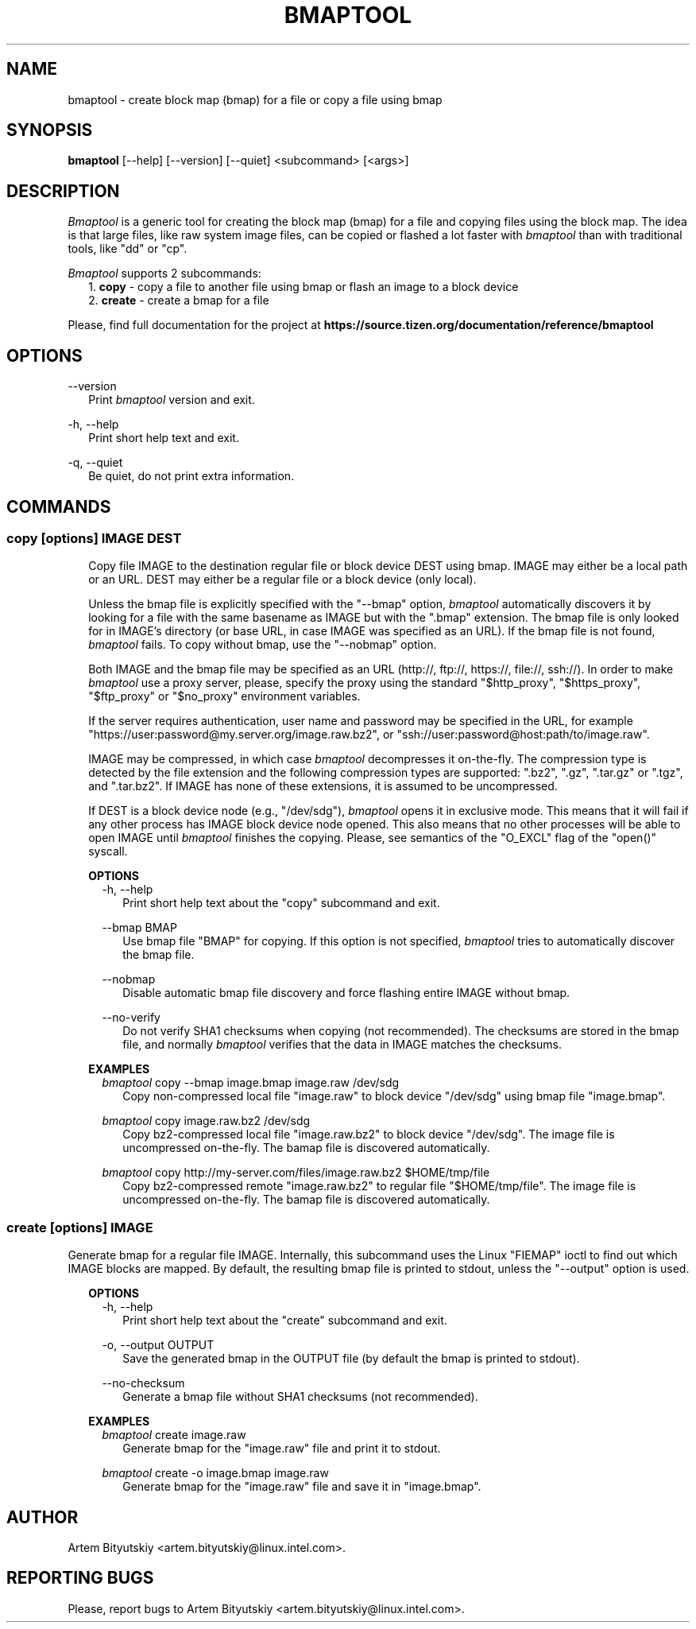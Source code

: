.TH BMAPTOOL "1" "February 2013" "bmap-tools 2.1" "User Commands"

.SH NAME

.PP
bmaptool - create block map (bmap) for a file or copy a file using bmap

.SH SYNOPSIS

.PP
.B bmaptool
[\-\-help] [\-\-version] [\-\-quiet] <subcommand> [<args>]

.SH DESCRIPTION

.PP
\fIBmaptool\fR is a generic tool for creating the block map (bmap) for a file and
copying files using the block map. The idea is that large files, like raw
system image files, can be copied or flashed a lot faster with \fIbmaptool\fR than
with traditional tools, like "dd" or "cp".

.PP
\fIBmaptool\fR supports 2 subcommands:
.RS 2
1. \fBcopy\fR - copy a file to another file using bmap or flash an image to a block device
.RE
.RS 2
2. \fBcreate\fR - create a bmap for a file
.RE

.PP
Please, find full documentation for the project at
\fBhttps://source.tizen.org/documentation/reference/bmaptool\fR

.\" ===========================================================================
.\" Global options
.\" ===========================================================================
.SH OPTIONS

.PP
\-\-version
.RS 2
Print \fIbmaptool\fR version and exit.
.RE

.PP
\-h, \-\-help
.RS 2
Print short help text and exit.
.RE

.PP
\-q, \-\-quiet
.RS 2
Be quiet, do not print extra information.
.RE

.\" ===========================================================================
.\" Commands descriptions
.\" ===========================================================================
.SH COMMANDS

.\"
.\" The "copy" command description
.\"
.SS \fBcopy\fR [options] IMAGE DEST

.RS 2
Copy file IMAGE to the destination regular file or block device DEST
using bmap. IMAGE may either be a local path or an URL. DEST may either
be a regular file or a block device (only local).

.PP
Unless the bmap file is explicitly specified with the "--bmap" option, \fIbmaptool\fR
automatically discovers it by looking for a file with the same basename as IMAGE
but with the ".bmap" extension. The bmap file is only looked for in
IMAGE's directory (or base URL, in case IMAGE was specified as an URL). If the
bmap file is not found, \fIbmaptool\fR fails. To copy without bmap, use
the "--nobmap" option.

.PP
Both IMAGE and the bmap file may be specified as an URL (http://, ftp://,
https://, file://, ssh://). In order to make \fIbmaptool\fR use a proxy server,
please, specify the proxy using the standard "$http_proxy", "$https_proxy",
"$ftp_proxy" or "$no_proxy" environment variables.

.PP
If the server requires authentication, user name and password may be specified
in the URL, for example "https://user:password@my.server.org/image.raw.bz2", or
"ssh://user:password@host:path/to/image.raw".

.PP
IMAGE may be compressed, in which case \fIbmaptool\fR decompresses it on-the-fly.
The compression type is detected by the file extension and the following
compression types are supported: ".bz2", ".gz", ".tar.gz" or ".tgz", and
".tar.bz2". If IMAGE has none of these extensions, it is assumed to be
uncompressed.

.PP
If DEST is a block device node (e.g., "/dev/sdg"), \fIbmaptool\fR opens it in
exclusive mode. This means that it will fail if any other process has IMAGE
block device node opened. This also means that no other processes will be able
to open IMAGE until \fIbmaptool\fR finishes the copying. Please, see semantics
of the "O_EXCL" flag of the "open()" syscall.
.RE

.\"
.\" The "copy" command's options
.\"
.RS 2
\fBOPTIONS\fR
.RS 2
\-h, \-\-help
.RS 2
Print short help text about the "copy" subcommand and exit.
.RE

.PP
\-\-bmap BMAP
.RS 2
Use bmap file "BMAP" for copying. If this option is not specified, \fIbmaptool\fR
tries to automatically discover the bmap file.
.RE

.PP
\-\-nobmap
.RS 2
Disable automatic bmap file discovery and force flashing entire IMAGE without bmap.
.RE

.PP
\-\-no-verify
.RS 2
Do not verify SHA1 checksums when copying (not recommended). The checksums are
stored in the bmap file, and normally \fIbmaptool\fR verifies that the data in
IMAGE matches the checksums.
.RE
.RE
.RE

.\"
.\" The "copy" command's examples
.\"
.RS 2
\fBEXAMPLES\fR
.RS 2
\fIbmaptool\fR copy --bmap image.bmap image.raw /dev/sdg
.RS 2
Copy non-compressed local file "image.raw" to block device "/dev/sdg" using bmap file "image.bmap".
.RE
.RE

.RS 2
\fIbmaptool\fR copy image.raw.bz2 /dev/sdg
.RS 2
Copy bz2-compressed local file "image.raw.bz2" to block device "/dev/sdg". The
image file is uncompressed on-the-fly. The bamap file is discovered
automatically.
.RE
.RE

.RS 2
\fIbmaptool\fR copy http://my-server.com/files/image.raw.bz2 $HOME/tmp/file
.RS 2
Copy bz2-compressed remote "image.raw.bz2" to regular file "$HOME/tmp/file".
The image file is uncompressed on-the-fly. The bamap file is discovered
automatically.
.RE
.RE


.\"
.\" The "create" command description
.\"
.SS \fBcreate\fR [options] IMAGE

.PP
Generate bmap for a regular file IMAGE. Internally, this subcommand uses the
Linux "FIEMAP" ioctl to find out which IMAGE blocks are mapped. By default, the
resulting bmap file is printed to stdout, unless the "--output" option is used.

.\"
.\" The "create" command's options
.\"
.RS 2
\fBOPTIONS\fR
.RS 2
\-h, \-\-help
.RS 2
Print short help text about the "create" subcommand and exit.
.RE

.PP
\-o, \-\-output OUTPUT
.RS 2
Save the generated bmap in the OUTPUT file (by default the bmap is printed to
stdout).
.RE

.PP
\-\-no-checksum
.RS 2
Generate a bmap file without SHA1 checksums (not recommended).
.RE
.RE
.RE

.\"
.\" The "create" command's examples
.\"
.RS 2
\fBEXAMPLES\fR
.RS 2
\fIbmaptool\fR create image.raw
.RS 2
Generate bmap for the "image.raw" file and print it to stdout.
.RE
.RE

.RS 2
\fIbmaptool\fR create -o image.bmap image.raw
.RS 2
Generate bmap for the "image.raw" file and save it in "image.bmap".
.RE
.RE

.SH AUTHOR

Artem Bityutskiy <artem.bityutskiy@linux.intel.com>.

.SH REPORTING BUGS

Please, report bugs to Artem Bityutskiy <artem.bityutskiy@linux.intel.com>.
